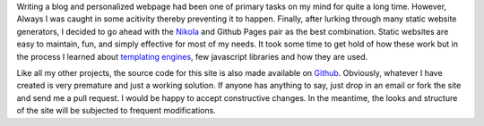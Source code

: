 .. title: Blogging is fun!
.. slug: blogging-is-fun
.. date: 2014/05/03 18:41:08
.. tags: 
.. link: 
.. description: 
.. type: text
.. author: Vivek Rai

Writing a blog and personalized webpage had been one of primary tasks on my
mind for quite a long time. However, Always I was caught in some acitivity
thereby preventing it to happen. Finally, after lurking through many 
static website generators, I decided to go ahead with the `Nikola`_ and Github
Pages pair as the best combination. Static websites are easy to maintain,
fun, and simply effective for most of my needs. It took some time to get hold
of how these work but in the process I learned about `templating engines`_, 
few javascript libraries and how they are used.

Like all my other projects, the source code for this site is also made 
available on `Github`_. Obviously, whatever I have created is very premature 
and just a working solution. If anyone has anything to say, just drop in an email
or fork the site and send me a pull request. I would be happy to accept constructive
changes. In the meantime, the looks and structure of the site will be subjected to frequent 
modifications.

.. _`templating engines`: https://en.wikipedia.org/wiki/Web_template_system
.. _`Nikola`: http://getnikola.com
.. _`Github`: https://github.com/vivekiitkgp/vivekiitkgp.github.io/
